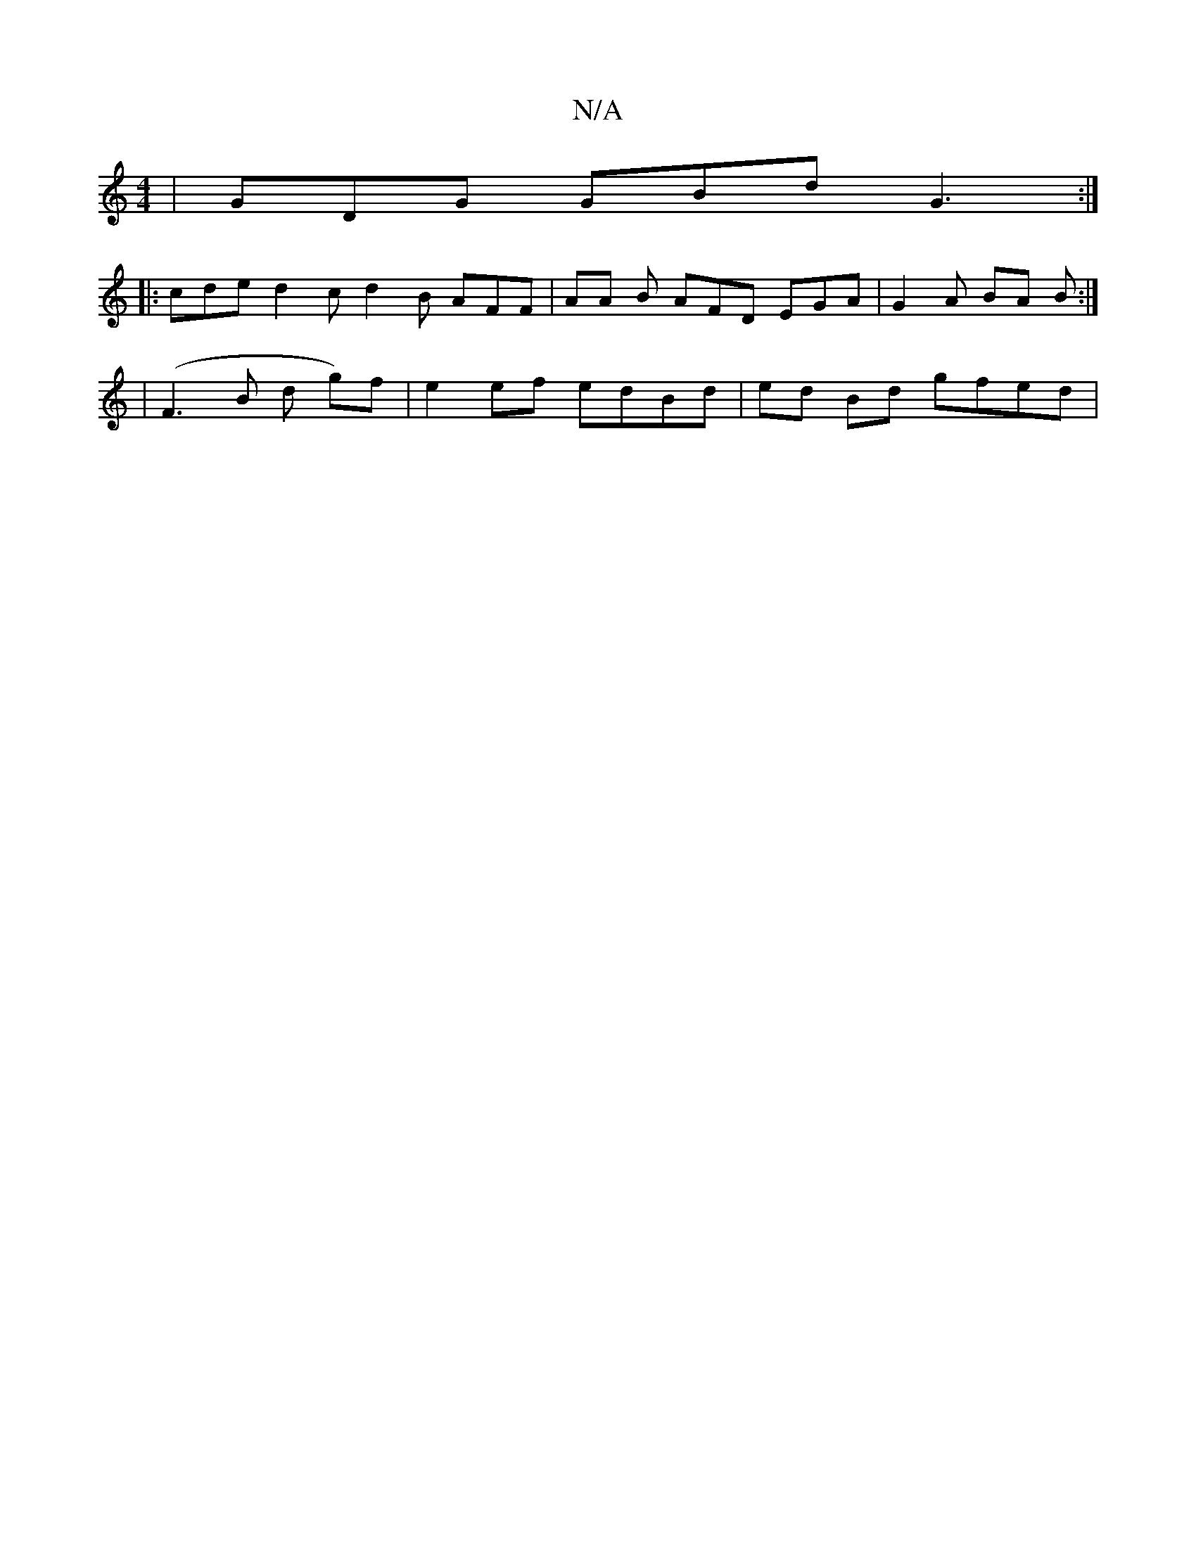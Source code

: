 X:1
T:N/A
M:4/4
R:N/A
K:Cmajor
 | GDG GBd G3 :|
|: cde d2c d2 B AFF | AA B AFD EGA | G2 A BA B :|
| (F3 B d g)f | e2 ef edBd | ed Bd gfed |

eG eg ed B/B/A/G/ G/B/| A5||
D2 Aa bage ||

|: G2B BAF GAB :||

B|AGF G2A||

|E2 A A2G |]
